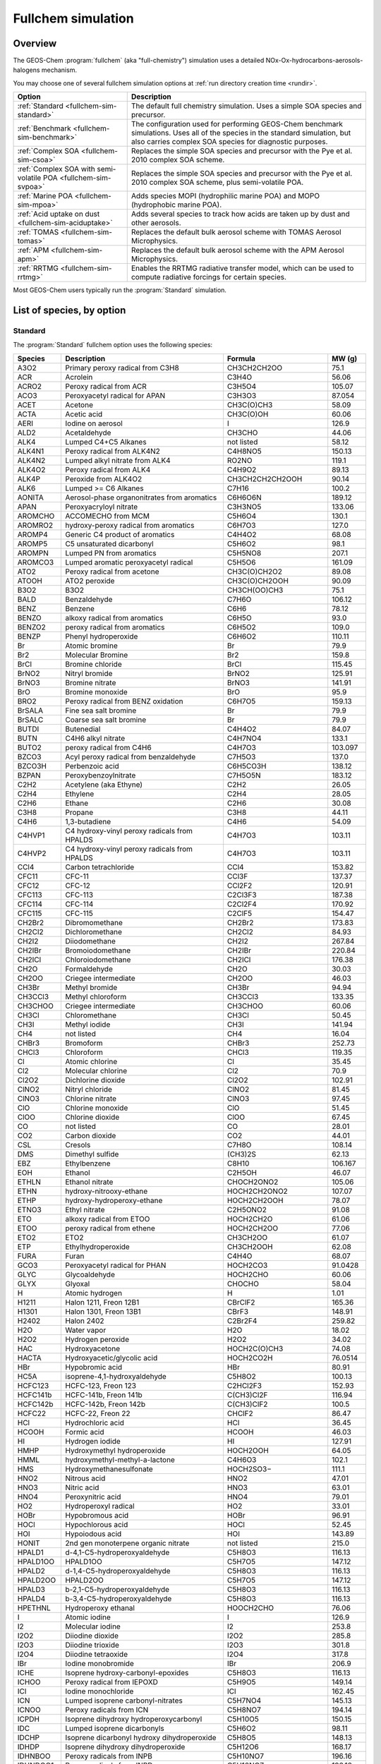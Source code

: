 .. _fullchem-sim:

###################
Fullchem simulation
###################

========
Overview
========

The GEOS-Chem  :program:`fullchem` (aka "full-chemistry") simulation
uses a detailed NOx-Ox-hydrocarbons-aerosols-halogens mechanism.

You may choose one of several fullchem simulation options at :ref:`run directory
creation time <rundir>`.

.. list-table::
   :header-rows: 1
   :align: left

   * - Option
     - Description
   * - :ref:`Standard <fullchem-sim-standard>`
     - The default full chemistry simulation.  Uses a simple SOA
       species and precursor.
   * - :ref:`Benchmark <fullchem-sim-benchmark>`
     - The configuration used for performing GEOS-Chem benchmark
       simulations.  Uses all of the species in the standard
       simulation, but also carries complex SOA species for diagnostic
       purposes.
   * - :ref:`Complex SOA <fullchem-sim-csoa>`
     - Replaces the simple SOA species and precursor with the Pye et
       al. 2010 complex SOA scheme.
   * - :ref:`Complex SOA with semi-volatile POA <fullchem-sim-svpoa>`
     - Replaces the simple SOA species and precursor with the Pye et
       al. 2010 complex SOA scheme, plus semi-volatile POA.
   * - :ref:`Marine POA <fullchem-sim-mpoa>`
     - Adds species MOPI (hydrophilic marine POA) and MOPO
       (hydrophobic marine POA).
   * - :ref:`Acid uptake on dust <fullchem-sim-aciduptake>`
     - Adds several species to track how acids are taken up by dust
       and other aerosols.
   * - :ref:`TOMAS <fullchem-sim-tomas>`
     - Replaces the default bulk aerosol scheme with TOMAS Aerosol
       Microphysics.
   * - :ref:`APM <fullchem-sim-apm>`
     - Replaces the default bulk aerosol scheme with the APM Aerosol
       Microphysics.
   * - :ref:`RRTMG <fullchem-sim-rrtmg>`
     - Enables the RRTMG radiative transfer model, which can be used
       to compute radiative forcings for certain species.

Most GEOS-Chem users typically run the :program:`Standard` simulation.

.. _fullchem-sim-species:

==========================
List of species, by option
==========================

.. _fullchem-sim-standard:

Standard
--------

The :program:`Standard` fullchem option uses the following species:

.. list-table::
   :header-rows: 1
   :align: left

   * - Species
     - Description
     - Formula
     - MW (g)
   * - A3O2
     - Primary peroxy radical from C3H8
     - CH3CH2CH2OO
     - 75.1
   * - ACR
     - Acrolein
     - C3H4O
     - 56.06
   * - ACRO2
     - Peroxy radical from ACR
     - C3H5O4
     - 105.07
   * - ACO3
     - Peroxyacetyl radical for APAN
     - C3H3O3
     - 87.054
   * - ACET
     - Acetone
     - CH3C(O)CH3
     - 58.09
   * - ACTA
     - Acetic acid
     - CH3C(O)OH
     - 60.06
   * - AERI
     - Iodine on aerosol
     - I
     - 126.9
   * - ALD2
     - Acetaldehyde
     - CH3CHO
     - 44.06
   * - ALK4
     - Lumped C4+C5 Alkanes
     - not listed
     - 58.12
   * - ALK4N1
     - Peroxy radical from ALK4N2
     - C4H8NO5
     - 150.13
   * - ALK4N2
     - Lumped alkyl nitrate from ALK4
     - RO2NO
     - 119.1
   * - ALK4O2
     - Peroxy radical from ALK4
     - C4H9O2
     - 89.13
   * - ALK4P
     - Peroxide from ALK4O2
     - CH3CH2CH2CH2OOH
     - 90.14
   * - ALK6
     - Lumped >= C6 Alkanes
     - C7H16
     - 100.2
   * - AONITA
     - Aerosol-phase organonitrates from aromatics
     - C6H6O6N
     - 189.12
   * - APAN
     - Peroxyacryloyl nitrate
     - C3H3NO5
     - 133.06
   * - AROMCHO
     - ACCOMECHO from MCM
     - C5H6O4
     - 130.1
   * - AROMRO2
     - hydroxy-peroxy radical from aromatics
     - C6H7O3
     - 127.0
   * - AROMP4
     - Generic C4 product of aromatics
     - C4H4O2
     - 68.08
   * - AROMP5
     - C5 unsaturated dicarbonyl
     - C5H6O2
     - 98.1
   * - AROMPN
     - Lumped PN from aromatics
     - C5H5NO8
     - 207.1
   * - AROMCO3
     - Lumped aromatic peroxyacetyl radical
     - C5H5O6
     - 161.09
   * - ATO2
     - Peroxy radical from acetone
     - CH3C(O)CH2O2
     - 89.08
   * - ATOOH
     - ATO2 peroxide
     - CH3C(O)CH2OOH
     - 90.09
   * - B3O2
     - B3O2
     - CH3CH(OO)CH3
     - 75.1
   * - BALD
     - Benzaldehyde
     - C7H6O
     - 106.12
   * - BENZ
     - Benzene
     - C6H6
     - 78.12
   * - BENZO
     - alkoxy radical from aromatics
     - C6H5O
     - 93.0
   * - BENZO2
     - peroxy radical from aromatics
     - C6H5O2
     - 109.0
   * - BENZP
     - Phenyl hydroperoxide
     - C6H6O2
     - 110.11
   * - Br
     - Atomic bromine
     - Br
     - 79.9
   * - Br2
     - Molecular Bromine
     - Br2
     - 159.8
   * - BrCl
     - Bromine chloride
     - BrCl
     - 115.45
   * - BrNO2
     - Nitryl bromide
     - BrNO2
     - 125.91
   * - BrNO3
     - Bromine nitrate
     - BrNO3
     - 141.91
   * - BrO
     - Bromine monoxide
     - BrO
     - 95.9
   * - BRO2
     - Peroxy radical from BENZ oxidation
     - C6H7O5
     - 159.13
   * - BrSALA
     - Fine sea salt bromine
     - Br
     - 79.9
   * - BrSALC
     - Coarse sea salt bromine
     - Br
     - 79.9
   * - BUTDI
     - Butenedial
     - C4H4O2
     - 84.07
   * - BUTN
     - C4H6 alkyl nitrate
     - C4H7NO4
     - 133.1
   * - BUTO2
     - peroxy radical from C4H6
     - C4H7O3
     - 103.097
   * - BZCO3
     - Acyl peroxy radical from benzaldehyde
     - C7H5O3
     - 137.0
   * - BZCO3H
     - Perbenzoic acid
     - C6H5CO3H
     - 138.12
   * - BZPAN
     - Peroxybenzoylnitrate
     - C7H5O5N
     - 183.12
   * - C2H2
     - Acetylene (aka Ethyne)
     - C2H2
     - 26.05
   * - C2H4
     - Ethylene
     - C2H4
     - 28.05
   * - C2H6
     - Ethane
     - C2H6
     - 30.08
   * - C3H8
     - Propane
     - C3H8
     - 44.11
   * - C4H6
     - 1,3-butadiene
     - C4H6
     - 54.09
   * - C4HVP1
     - C4 hydroxy-vinyl peroxy radicals from HPALDS
     - C4H7O3
     - 103.11
   * - C4HVP2
     - C4 hydroxy-vinyl peroxy radicals from HPALDS
     - C4H7O3
     - 103.11
   * - CCl4
     - Carbon tetrachloride
     - CCl4
     - 153.82
   * - CFC11
     - CFC-11
     - CCl3F
     - 137.37
   * - CFC12
     - CFC-12
     - CCl2F2
     - 120.91
   * - CFC113
     - CFC-113
     - C2Cl3F3
     - 187.38
   * - CFC114
     - CFC-114
     - C2Cl2F4
     - 170.92
   * - CFC115
     - CFC-115
     - C2ClF5
     - 154.47
   * - CH2Br2
     - Dibromomethane
     - CH2Br2
     - 173.83
   * - CH2Cl2
     - Dichloromethane
     - CH2Cl2
     - 84.93
   * - CH2I2
     - Diiodomethane
     - CH2I2
     - 267.84
   * - CH2IBr
     - Bromoiodomethane
     - CH2IBr
     - 220.84
   * - CH2ICl
     - Chloroiodomethane
     - CH2ICl
     - 176.38
   * - CH2O
     - Formaldehyde
     - CH2O
     - 30.03
   * - CH2OO
     - Criegee intermediate
     - CH2OO
     - 46.03
   * - CH3Br
     - Methyl bromide
     - CH3Br
     - 94.94
   * - CH3CCl3
     - Methyl chloroform
     - CH3CCl3
     - 133.35
   * - CH3CHOO
     - Criegee intermediate
     - CH3CHOO
     - 60.06
   * - CH3Cl
     - Chloromethane
     - CH3Cl
     - 50.45
   * - CH3I
     - Methyl iodide
     - CH3I
     - 141.94
   * - CH4
     - not listed
     - CH4
     - 16.04
   * - CHBr3
     - Bromoform
     - CHBr3
     - 252.73
   * - CHCl3
     - Chloroform
     - CHCl3
     - 119.35
   * - Cl
     - Atomic chlorine
     - Cl
     - 35.45
   * - Cl2
     - Molecular chlorine
     - Cl2
     - 70.9
   * - Cl2O2
     - Dichlorine dioxide
     - Cl2O2
     - 102.91
   * - ClNO2
     - Nitryl chloride
     - ClNO2
     - 81.45
   * - ClNO3
     - Chlorine nitrate
     - ClNO3
     - 97.45
   * - ClO
     - Chlorine monoxide
     - ClO
     - 51.45
   * - ClOO
     - Chlorine dioxide
     - ClOO
     - 67.45
   * - CO
     - not listed
     - CO
     - 28.01
   * - CO2
     - Carbon dioxide
     - CO2
     - 44.01
   * - CSL
     - Cresols
     - C7H8O
     - 108.14
   * - DMS
     - Dimethyl sulfide
     - (CH3)2S
     - 62.13
   * - EBZ
     - Ethylbenzene
     - C8H10
     - 106.167
   * - EOH
     - Ethanol
     - C2H5OH
     - 46.07
   * - ETHLN
     - Ethanol nitrate
     - CHOCH2ONO2
     - 105.06
   * - ETHN
     - hydroxy-nitrooxy-ethane
     - HOCH2CH2ONO2
     - 107.07
   * - ETHP
     - hydroxy-hydroperoxy-ethane
     - HOCH2CH2OOH
     - 78.07
   * - ETNO3
     - Ethyl nitrate
     - C2H5ONO2
     - 91.08
   * - ETO
     - alkoxy radical from ETOO
     - HOCH2CH2O
     - 61.06
   * - ETOO
     - peroxy radical from ethene
     - HOCH2CH2OO
     - 77.06
   * - ETO2
     - ETO2
     - CH3CH2OO
     - 61.07
   * - ETP
     - Ethylhydroperoxide
     - CH3CH2OOH
     - 62.08
   * - FURA
     - Furan
     - C4H4O
     - 68.07
   * - GCO3
     - Peroxyacetyl radical for PHAN
     - HOCH2CO3
     - 91.0428
   * - GLYC
     - Glycoaldehyde
     - HOCH2CHO
     - 60.06
   * - GLYX
     - Glyoxal
     - CHOCHO
     - 58.04
   * - H
     - Atomic hydrogen
     - H
     - 1.01
   * - H1211
     - Halon 1211, Freon 12B1
     - CBrClF2
     - 165.36
   * - H1301
     - Halon 1301, Freon 13B1
     - CBrF3
     - 148.91
   * - H2402
     - Halon 2402
     - C2Br2F4
     - 259.82
   * - H2O
     - Water vapor
     - H2O
     - 18.02
   * - H2O2
     - Hydrogen peroxide
     - H2O2
     - 34.02
   * - HAC
     - Hydroxyacetone
     - HOCH2C(O)CH3
     - 74.08
   * - HACTA
     - Hydroxyacetic/glycolic acid
     - HOCH2CO2H
     - 76.0514
   * - HBr
     - Hypobromic acid
     - HBr
     - 80.91
   * - HC5A
     - isoprene-4,1-hydroxyaldehyde
     - C5H8O2
     - 100.13
   * - HCFC123
     - HCFC-123, Freon 123
     - C2HCl2F3
     - 152.93
   * - HCFC141b
     - HCFC-141b, Freon 141b
     - C(CH3)Cl2F
     - 116.94
   * - HCFC142b
     - HCFC-142b, Freon 142b
     - C(CH3)ClF2
     - 100.5
   * - HCFC22
     - HCFC-22, Freon 22
     - CHClF2
     - 86.47
   * - HCl
     - Hydrochloric acid
     - HCl
     - 36.45
   * - HCOOH
     - Formic acid
     - HCOOH
     - 46.03
   * - HI
     - Hydrogen iodide
     - HI
     - 127.91
   * - HMHP
     - Hydroxymethyl hydroperoxide
     - HOCH2OOH
     - 64.05
   * - HMML
     - hydroxymethyl-methyl-a-lactone
     - C4H6O3
     - 102.1
   * - HMS
     - Hydroxymethanesulfonate
     - HOCH2SO3−
     - 111.1
   * - HNO2
     - Nitrous acid
     - HNO2
     - 47.01
   * - HNO3
     - Nitric acid
     - HNO3
     - 63.01
   * - HNO4
     - Peroxynitric acid
     - HNO4
     - 79.01
   * - HO2
     - Hydroperoxyl radical
     - HO2
     - 33.01
   * - HOBr
     - Hypobromous acid
     - HOBr
     - 96.91
   * - HOCl
     - Hypochlorous acid
     - HOCl
     - 52.45
   * - HOI
     - Hypoiodous acid
     - HOI
     - 143.89
   * - HONIT
     - 2nd gen monoterpene organic nitrate
     - not listed
     - 215.0
   * - HPALD1
     - d-4,1-C5-hydroperoxyaldehyde
     - C5H8O3
     - 116.13
   * - HPALD1OO
     - HPALD1OO
     - C5H7O5
     - 147.12
   * - HPALD2
     - d-1,4-C5-hydroperoxyaldehyde
     - C5H8O3
     - 116.13
   * - HPALD2OO
     - HPALD2OO
     - C5H7O5
     - 147.12
   * - HPALD3
     - b-2,1-C5-hydroperoxyaldehyde
     - C5H8O3
     - 116.13
   * - HPALD4
     - b-3,4-C5-hydroperoxyaldehyde
     - C5H8O3
     - 116.13
   * - HPETHNL
     - Hydroperoxy ethanal
     - HOOCH2CHO
     - 76.06
   * - I
     - Atomic iodine
     - I
     - 126.9
   * - I2
     - Molecular iodine
     - I2
     - 253.8
   * - I2O2
     - Diiodine dioxide
     - I2O2
     - 285.8
   * - I2O3
     - Diiodine trioxide
     - I2O3
     - 301.8
   * - I2O4
     - Diiodine tetraoxide
     - I2O4
     - 317.8
   * - IBr
     - Iodine monobromide
     - IBr
     - 206.9
   * - ICHE
     - Isoprene hydroxy-carbonyl-epoxides
     - C5H8O3
     - 116.13
   * - ICHOO
     - Peroxy radical from IEPOXD
     - C5H9O5
     - 149.14
   * - ICl
     - Iodine monochloride
     - ICl
     - 162.45
   * - ICN
     - Lumped isoprene carbonyl-nitrates
     - C5H7NO4
     - 145.13
   * - ICNOO
     - Peroxy radicals from ICN
     - C5H8NO7
     - 194.14
   * - ICPDH
     - Isoprene dihydroxy hydroperoxycarbonyl
     - C5H10O5
     - 150.15
   * - IDC
     - Lumped isoprene dicarbonyls
     - C5H6O2
     - 98.11
   * - IDCHP
     - Isoprene dicarbonyl hydroxy dihydroperoxide
     - C5H8O5
     - 148.13
   * - IDHDP
     - Isoprene dihydroxy dihydroperoxide
     - C5H12O6
     - 168.17
   * - IDHNBOO
     - Peroxy radicals from INPB
     - C5H10NO7
     - 196.16
   * - IDHNDOO1
     - Peroxy radicals from INPD
     - C5H10NO7
     - 196.16
   * - IDHNDOO2
     - Peroxy radicals from INPD
     - C5H10NO7
     - 196.16
   * - IDHPE
     - Isoprene dihydroxy hydroperoxy epoxide
     - C5H10O5
     - 150.15
   * - IDN
     - Lumped isoprene dinitrates
     - C5H8N2O6
     - 192.15
   * - IDNOO
     - IDNOO
     - C5H9N2O6
     - 241.14
   * - IEPOXA
     - trans-Beta isoprene epoxydiol
     - C4H10O3
     - 106.14
   * - IEPOXAOO
     - Peroxy radical from trans-Beta isoprene epoxydiol
     - C5H8O5
     - 149.14
   * - IEPOXB
     - cis-Beta isoprene epoxydiol
     - C4H10O3
     - 106.14
   * - IEPOXBOO
     - peroxy radical from cis-Beta isoprene epoxydiol
     - C5H9O5
     - 149.14
   * - IEPOXD
     - Delta isoprene epoxydiol
     - C4H10O3
     - 106.14
   * - IHN1
     - Isoprene-d-4,1-hydroxynitrate
     - C5H9NO4
     - 147.15
   * - IHN2
     - Isoprene-b-1,2-hydroxynitrate
     - C5H9NO4
     - 147.15
   * - IHN3
     - Isoprene-b-4,3-hydroxynitrate
     - C5H9NO4
     - 147.15
   * - IHN4
     - Isoprene-d-4,1-hydroxynitrate
     - C5H9NO4
     - 147.15
   * - IHOO1
     - Peroxy radical from OH addition to isoprene at C1
     - C5H9O3
     - 117.14
   * - IHOO4
     - Peroxy radical from OH addition to isoprene at C4
     - C5H9O3
     - 117.14
   * - IHPNBOO
     - Peroxy radicals from INPB
     - C5H10NO8
     - 212.16
   * - IHPNDOO
     - Peroxy radicals from INPD
     - C5H10NO8
     - 212.16
   * - IHPOO1
     - Peroxy radical from ISOPOOH
     - C5H11O6
     - 167.16
   * - IHPOO2
     - Peroxy radical from ISOPOOH
     - C5H11O6
     - 167.16
   * - IHPOO3
     - Peroxy radical from ISOPOOH
     - C5H11O6
     - 167.16
   * - INA
     - Alkoxy radical from INO2D
     - C5H8NO4
     - 146.14
   * - INDIOL
     - Generic aerosol-phase organonitrate hydrolysis product
     - not listed
     - 102.0
   * - INO
     - Nitrosyl iodide
     - INO
     - 156.91
   * - INO2B
     - beta-peroxy radicals from isoprene + NO3
     - C5H8NO5
     - 162.14
   * - INO2D
     - delta-peroxy radicals from isoprene + NO3
     - C5H8NO5
     - 162.14
   * - INPB
     - Lumped b-hydroperoxy isoprene nitrates
     - C5H9NO5
     - 163.15
   * - INPD
     - Lumped d-hydroperoxy isoprene nitrates
     - C5H9NO5
     - 163.15
   * - IO
     - Iodine monoxide
     - IO
     - 142.9
   * - IONITA
     - Aer-phase organic nitrate from isoprene precursors
     - not listed
     - 14.01
   * - IONO
     - Nitryl iodide
     - IONO
     - 172.91
   * - IONO2
     - Iodine nitrate
     - IONO2
     - 188.91
   * - IPRNO3
     - Isopropyl nitrate
     - C3H7ONO2
     - 105.11
   * - ISALA
     - Fine sea salt iodine
     - I
     - 126.9
   * - ISALC
     - Coarse sea salt iodine
     - I
     - 126.9
   * - ISOP
     - Isoprene
     - CH2=C(CH3)CH=CH2
     - 68.13
   * - ISOPNOO1
     - Peroxy radicals from IHN2
     - C5H10NO7
     - 196.16
   * - ISOPNOO2
     - Peroxy radicals from IHN3
     - C5H10NO7
     - 196.16
   * - ITCN
     - lumped isoprene tetrafunctional carbonylnitrates
     - C5H9NO7
     - 195.15
   * - ITHN
     - Lumped isoprene tetrafunctional hydroxynitrates
     - C5H11NO7
     - 197.17
   * - KO2
     - Peroxy radical from >3 ketones
     - C4H5O3
     - 101.09
   * - LBRO2H
     - Dummy species to track oxidation of BRO2 by HO2
     - not listed
     - 159.13
   * - LBRO2N
     - Dummy species to track oxidation of BRO2 by NO
     - not listed
     - 159.13
   * - LIMO
     - Limonene
     - C10H16
     - 136.26
   * - LIMO2
     - Peroxy radical from LIMO
     - C10H17O3
     - 185.27
   * - APINP
     - Hydroperoxide from APIN
     - C10H18O3
     - 186.28
   * - APINN
     - 1st gen organic nitrate from APIN
     - C10H17NO4
     - 215.28
   * - PINAL
     - Pinonaldehyde
     - C10H16O2
     - 186.28
   * - PINPAN
     - PAN from pinonaldehyde
     - C10H17NO4
     - 215.28
   * - PINONIC
     - Pinonic acid
     - C10H18O3
     - 186.28
   * - PINO3H
     - Pinonic peracid
     - C10H18O4
     - 186.28
   * - C96O2H
     - Peroxide from APIN 2nd gen
     - C9H16O3
     - 186.28
   * - C96N
     - Saturated 2nd gen monoterpene organic nitrate
     - C9H15NO4
     - 215.28
   * - BPINO
     - Ketone from BPIN
     - C9H14O
     - 186.28
   * - BPINN
     - Saturated 1st gen BPIN organic nitrate
     - C10H17NO4
     - 215.28
   * - BPINP
     - Peroxide from BPIN
     - C10H18O3
     - 186.28
   * - BPINOOH
     - 2nd-gen peroxide from BPIN
     - C9H14O3
     - 186.28
   * - BPINON
     - Saturated 2nd gen BPIN organic nitrate
     - C9H13NO4
     - 215.28
   * - LIMAL
     - Aldehyde from limonene
     - C10H16O2
     - 186.28
   * - LIMN
     - Saturated 1st gen limonene organic nitrate
     - C10H17NO4
     - 215.28
   * - LIMKET
     - Ketone from limonene
     - C10H16O2
     - 186.28
   * - LIMKB
     - 2nd gen ketone from limonene
     - C10H16O3
     - 186.28
   * - LIMNB
     - Saturated 1st gen LIMO organic nitrate
     - C10H15NO4
     - 215.28
   * - LIMPAN
     - PAN from LIMO
     - C10H17NO4
     - 215.28
   * - LIMO2H
     - Acid from LIMO
     - C10H18O3
     - 186.28
   * - LIMO3H
     - Peracid from LIMO
     - C10H18O4
     - 186.28
   * - MYRCO
     - Aldehyde or ketone from myrcene
     - C10H18O3
     - 186.28
   * - PIN
     - Saturated 1st gen monoterpene organic nitrate
     - C10H17NO4
     - 215.28
   * - APINO2
     - Peroxy radical from APIN
     - C10H17O3
     - 185.27
   * - PINO3
     - Acylperoxy radical from APIN
     - C10H17O3
     - 185.27
   * - C96O2
     - 2nd-gen peroxy radical from APIN
     - C10H17O3
     - 185.27
   * - BPINO2
     - Peroxy radical from BPIN
     - C10H17O3
     - 185.27
   * - BPINOO2
     - 2nd-gen peroxy radical from BPIN
     - C10H17O3
     - 185.27
   * - LIMKO2
     - 2nd-gen peroxy radical from LIMO
     - C10H17O3
     - 185.27
   * - LIMO3
     - Acylperoxy radical from LIMO
     - C10H17O3
     - 185.27
   * - LISOPOH
     - Dummy species to track oxidation of ISOP by OH
     - not listed
     - 68.13
   * - LISOPNO3
     - Dummy species to track oxidation of ISOP by NO3
     - not listed
     - 68.13
   * - LNRO2H
     - Dummy species to track oxidation of NRO2 by HO2
     - not listed
     - 159.17
   * - LNRO2N
     - Dummy species to track oxidation of NRO2 by NO
     - not listed
     - 159.17
   * - LTRO2H
     - Dummy species to track oxidation of TRO2 by HO2
     - not listed
     - 173.16
   * - LTRO2N
     - Dummy species to track oxidation of TRO2 by NO
     - not listed
     - 173.16
   * - LVOC
     - Gas-phase low-volatility non-IEPOX product of RIP ox
     - C5H14O5
     - 154.19
   * - LVOCOA
     - Aer-phase low-volatility non-IEPOX product of RIP ox
     - C5H14O5
     - 154.19
   * - LXRO2H
     - Dummy species to track oxidation of XRO2 by HO2
     - not listed
     - 187.19
   * - LXRO2N
     - Dummy species to track oxidation of XRO2 by NO
     - not listed
     - 187.19
   * - MACR
     - Methacrolein
     - CH2=C(CH3)CHO
     - 70.1
   * - MACR1OO
     - Peroxyacyl radical from MACR + OH
     - CH2=C(CH3)C(O)OO
     - 101.09
   * - MACR1OOH
     - Peracid from MACR
     - CH2=C(CH3)C(O)OOH
     - 102.1
   * - MACRNO2
     - Product of MCRHN + OH
     - C4H6NO7
     - 180.1
   * - MAP
     - Peroxyacetic acid
     - CH3C(O)OOH
     - 76.06
   * - MCO3
     - Peroxyacetyl radical
     - CH3C(O)OO
     - 75.05
   * - MCRDH
     - Dihydroxy-methacrolein
     - C4H8O3
     - 104.12
   * - MCRENOL
     - Lumped enols from MVK/MACR
     - C4H6O2
     - 86.1
   * - MCRHN
     - Nitrate from MACR
     - HOCH2C(ONO2)(CH3)CHO
     - 149.11
   * - MCRHNB
     - Nitrate from MACR
     - O2NOCH2C(OH)(CH3)CHO
     - 149.11
   * - MCRHP
     - Hydroxy-hydroperoxy-methacrolein
     - HOCH2C(OOH)(CH3)CHO
     - 120.12
   * - MCROHOO
     - Peroxy radical from MACR + OH
     - C4H7O4
     - 119.11
   * - MCT
     - Catechols and methyl catechols
     - C7H8O2
     - 124.0
   * - MEKCO3
     - not listed
     - C3H5O4
     - 105.07
   * - MEK
     - Methyl Ethyl Ketone
     - RC(O)R
     - 72.11
   * - MEKPN
     - MEK peroxyacetyl nitrate
     - C3H5NO6
     - 151.07
   * - MENO3
     - Methyl nitrate
     - CH3ONO2
     - 77.05
   * - MGLY
     - Methylglyoxal
     - CH3COCHO
     - 72.07
   * - MO2
     - Methylperoxy radical
     - CH3O2
     - 47.04
   * - MOH
     - Methanol
     - CH3OH
     - 32.05
   * - MONITA
     - Aer-phase organic nitrate from monoterpene precursors
     - not listed
     - 14.01
   * - MONITS
     - Saturated 1st gen monoterpene organic nitrate
     - C10H17NO4
     - 215.28
   * - MONITU
     - Unsaturated 1st gen monoterpene organic nitrate
     - C10H17NO4
     - 215.28
   * - MP
     - Methyl hydro peroxide
     - CH3OOH
     - 48.05
   * - MPAN
     - Peroxymethacroyl nitrate (PMN)
     - CH2=C(CH3)C(O)OONO2
     - 147.1
   * - MPN
     - Methyl peroxy nitrate
     - CH3O2NO2
     - 93.05
   * - MSA
     - Methyl sulfonic acid
     - CH4SO3
     - 96.1
   * - MTPA
     - a-pinene, b-pinene, sabinene, carene
     - not listed
     - 136.26
   * - MTPO
     - Terpinene, terpinolene, myrcene, ocimene, other monoterpenes
     - not listed
     - 136.26
   * - MVK
     - Methyl vinyl ketone
     - CH2=CHC(=O)CH3
     - 70.09
   * - MVKDH
     - dihydroxy-MVK
     - HOCH2CH2OHC(O)CH3
     - 105.13
   * - MVKHC
     - MVK hydroxy-carbonyl
     - C4H6O3
     - 102.1
   * - MVKHCB
     - MVK hydroxy-carbonyl
     - C4H6O3
     - 102.1
   * - MVKHP
     - MVK hydroxy-hydroperoxide
     - C4H8O4
     - 120.12
   * - MVKN
     - Nitrate from MVK
     - HOCH2CH(ONO2)C(=O)CH3
     - 149.12
   * - MVKOHOO
     - Peroxy radical from MVK + OH
     - C4H7O4
     - 119.11
   * - MVKPC
     - MVK hydroperoxy-carbonyl
     - OCHCH(OOH)C(O)CH3
     - 118.1
   * - N
     - Atomic nitrogen
     - N
     - 14.01
   * - N2O
     - Nitrous oxide
     - N2O
     - 44.02
   * - N2O5
     - Dinitrogen pentoxide
     - N2O5
     - 108.02
   * - NAP
     - Naphtalene/IVOC surrogate
     - C10H8
     - 128.18
   * - NIT
     - Inorganic nitrates
     - not listed
     - 62.01
   * - NITs
     - Inorganic nitrates on surface of seasalt aerosol
     - not listed
     - 31.4
   * - NO
     - Nitrogen oxide
     - NO
     - 30.01
   * - NO2
     - Nitrogen dioxide
     - NO2
     - 46.01
   * - NO3
     - Nitrate radical
     - NO3
     - 62.01
   * - NPHEN
     - Nitrophenols
     - C6H5NO3
     - 139.11
   * - NPRNO3
     - n-propyl nitrate
     - C3H7ONO2
     - 105.11
   * - NRO2
     - Peroxy radical from NAP oxidation
     - C10H7O2
     - 159.17
   * - O
     - Ground state atomic oxygen
     - O(3P)
     - 16.0
   * - O1D
     - Excited atomic oxygen (1D)
     - O(1D)
     - 16.0
   * - O3
     - Ozone
     - O3
     - 48.0
   * - OClO
     - Chlorine dioxide
     - OClO
     - 67.45
   * - OCS
     - Carbonyl sulfide
     - COS
     - 60.07
   * - OH
     - Hydroxyl radical
     - OH
     - 17.01
   * - OIO
     - Iodine dioxide
     - OIO
     - 158.9
   * - OLND
     - Monoterpene-derived NO3-alkene adduct
     - C10H16NO5
     - 230.27
   * - OLNN
     - Monoterpene-derived NO3 adduct
     - C10H16NO5
     - 230.27
   * - OTHRO2
     - Other C2 RO2 not from C2H6 oxidation
     - CH3CH2OO
     - 61.07
   * - PAN
     - Peroxyacetyl nitrate
     - CH3C(O)OONO2
     - 121.06
   * - PHAN
     - Peroxyhydroxyacetic nitric anhydride
     - C2H3NO6
     - 137.0483
   * - PHEN
     - Phenol
     - C6H6O
     - 94.11
   * - PIO2
     - Peroxy radical from MTPA
     - C10H17O3
     - 185.27
   * - PIP
     - Peroxide from MTPA
     - C10H18O3
     - 186.28
   * - PO2
     - Peroxy radical from propene
     - HOCH2CH(OO)CH3
     - 91.1
   * - PP
     - Peroxide from PO2
     - HOCH2CH(OOH)CH3
     - 92.11
   * - PPN
     - Lumped peroxypropionyl nitrate
     - CH3CH2C(O)OONO2
     - 135.08
   * - PRN1
     - Peroxy radical from propene + NO3
     - O2NOCH2CH(OO)CH3
     - 136.09
   * - PROPNN
     - Propanone nitrate
     - CH3C(=O)CH2ONO2
     - 119.08
   * - PRPE
     - Lumped >= C3 alkenes
     - C3H6
     - 42.09
   * - PRPN
     - Peroxide from PRN1
     - O2NOCH2CH(OOH)CH3
     - 137.11
   * - PYAC
     - Pyruvic acid
     - C3H4O3
     - 88.07
   * - R4N1
     - Peroxy radical from R4N2
     - C4H8NO5
     - 150.13
   * - R4N2
     - Lumped alkyl nitrate
     - RO2NO
     - 119.1
   * - R4O2
     - Peroxy radical from isoprene and MTPA alkyl generation
     - C4H9O2
     - 89.13
   * - R4P
     - Peroxide from R4O2
     - CH3CH2CH2CH2OOH
     - 90.14
   * - R7O2
     - Peroxy radical from ALK6
     - C7H15O2
     - 131.19
   * - R7N1
     - Peroxy radical from R7N2
     - C7H15NO5
     - 161.2
   * - R7P
     - Peroxide from R7O2
     - C7H16O2
     - 132.2
   * - R7N2
     - C7 Lumped alkyl nitrate
     - RO2NO
     - 161.2
   * - RA3P
     - Peroxide from A3O2
     - CH3CH2CH2OOH
     - 76.11
   * - RB3P
     - Peroxide from B3O2
     - CH3CH(OOH)CH3
     - 76.11
   * - RCHO
     - Lumped aldehyde >= C3
     - CH3CH2CHO
     - 58.09
   * - RCO3
     - Peroxypropionyl radical
     - CH3CH2C(O)OO
     - 89.08
   * - RCOOH
     - > C2 organic acids
     - C2H5C(O)OH
     - 74.09
   * - RIPA
     - 1,2-ISOPOOH
     - C5H10O3
     - 118.15
   * - RIPB
     - 4,3-ISOPOOH
     - C5H10O3
     - 118.15
   * - RIPC
     - d-1,4-ISOPOOH
     - C5H10O3
     - 118.15
   * - RIPD
     - d-4,1-ISOPOOH
     - C5H10O3
     - 118.15
   * - RNO3
     - Lumped aromatic nitrate
     - RO2NO
     - 203.15
   * - ROH
     - > C2 alcohols
     - C3H7OH
     - 60.11
   * - RP
     - Peroxide from RCO3
     - CH3CH2C(O)OOH
     - 90.09
   * - SALAAL
     - Accumulation mode sea salt alkalinity
     - not listed
     - 31.4
   * - SALCAL
     - Coarse mode sea salt alkalinity
     - not listed
     - 31.4
   * - SALACL
     - Chloride in Accumulation mode sea salt aerosol
     - not listed
     - 35.45
   * - SALCCL
     - Chloride in Coarse mode sea salt aerosol
     - not listed
     - 35.45
   * - SO2
     - Sulfur dioxide
     - SO2
     - 64.04
   * - SO4
     - Sulfate
     - SO4
     - 96.06
   * - SO4s
     - Sulfate on surface of seasalt aerosol
     - not listed
     - 31.4
   * - SOAGX
     - Aerosol-phase glyoxal
     - C2H2O2
     - 58.04
   * - SOAIE
     - Aerosol-phase IEPOX
     - C5H10O3
     - 118.15
   * - STYR
     - Styrene
     - C8H8
     - 104.1491
   * - TLFUONE
     - Aromatic furanones
     - C5H6O2
     - 98.1
   * - TLFUO2
     - not listed
     - C5H7O5
     - 147.1
   * - TMB
     - Trimethylbenzenes
     - C8H10
     - 106.167
   * - TOLU
     - Toluene
     - C7H8
     - 92.15
   * - TRO2
     - Peroxy radical from TOLU oxidation
     - C7H9O5
     - 173.16
   * - XYLE
     - Xylene
     - C8H10
     - 106.18
   * - XRO2
     - Peroxy radical from TOLU oxidation
     - C8H11O5
     - 187.19
   * - PH2SO4
     - SO4 from gas-phase chemistry
     - not listed
     - 96.06
   * - PSO4AQ
     - SO4 from cloud chemistry
     - not listed
     - 96.06
   * - ZRO2
     - RO2 for making lumped aromatic nitrate
     - C7H9O5
     - 173.16
   * - H2
     - Molecular hydrogen
     - H2
     - 2.02
   * - N2
     - Molecular nitrogen
     - N2
     - 28.02
   * - O2
     - Molecular oxygen
     - O2
     - 32.0

.. _fullchem-sim-benchmark:

Benchmark
---------

The :program:`Benchmark` fullchem simulation option allows the
GEOS-Chem Support Team to perform benchmark simulations, which
document the performance and evolution of GEOS-Chem over time.

Benchmark simulations use all of the :ref:`Standard species
<fullchem-sim-standard>`, as well as the :ref:`Complex SOA species
<fullchem-sim-csoa>` listed below.  However, the complex
SOA species are carried solely for diagnostic purposes.

.. _fullchem-sim-csoa:

Complex SOA
-----------

.. list-table::
   :header-rows: 1
   :align: left

   * - Species
     - Description
     - MW (g)
   * - ASOA1
     - Lumped non-volatile aerosol products of light aromatics + IVOCs
     - 150.0
   * - ASOA2
     - Lumped non-volatile aerosol products of light aromatics + IVOCs
     - 150.0
   * - ASOA3
     - Lumped non-volatile aerosol products of light aromatics + IVOCs
     - 150.0
   * - ASOAN
     - Lumped non-volatile aerosol products of light aromatics + IVOCs
     - 150.0
   * - ASOG1
     - Lumped non-volatile gas products of light aromatics + IVOCs
     - 150.0
   * - ASOG2
     - Lumped non-volatile gas products of light aromatics + IVOCs
     - 150.0
   * - ASOG3
     - Lumped non-volatile gas products of light aromatics + IVOCs
     - 150.0
   * - TSOA0
     - Lumped semivolatile aerosol products of monoterpene +
       sesquiterpene oxidation
     - 150.0
   * - TSOA1
     - Lumped semivolatile aerosol products of monoterpene +
       sesquiterpene oxidation
     - 150.0
   * - TSOA2
     - Lumped semivolatile aerosol products of monoterpene +
       sesquiterpene oxidation
     - 150.0
   * - TSOA3
     - Lumped semivolatile aerosol products of monoterpene +
       sesquiterpene oxidation
     - 150.0
   * - TSOG0
     - Lumped semivolatile gas products of monoterpene +
       sesquiterpene oxidation
     - 150.0
   * - TSOG1
     - Lumped semivolatile gas products of monoterpene +
       sesquiterpene oxidation
     - 150.0
   * - TSOG2
     - Lumped semivolatile gas products of monoterpene +
       sesquiterpene oxidation
     - 150.0
   * - TSOG3
     - Lumped semivolatile gas products of monoterpene +
       sesquiterpene oxidation
     - 150.0

.. _fullchem-sim-svpoa:

Complex SOA with semi-volatile POA
----------------------------------

Fullchem simulations with the :program:`Complex SOA with semi-volatile
POA option` use all of the :ref:`Standard species
<fullchem-sim-standard>` and  :ref:`Complex SOA species
<fullchem-sim-csoa>`, plus these additional primary organic aerosol
species:

.. list-table::
   :header-rows: 1
   :align: left

   * - Species
     - Description
     - MW (g)
   * - OPOA1
     - Lumped aerosol product of SVOC oxidation
     - 12.01
   * - OPOA2
     - Lumped aerosol product of SVOC oxidation
     - 12.01
   * - OPOG1
     - Lumped gas product of SVOC oxidation
     - 12.01
   * - OPOG2
     - Lumped gas product of SVOC oxidation
     - 12.01
   * - POA1
     - Lumped aerosol primary SVOCs
     - 12.01
   * - POA2
     - Lumped aerosol primary SVOCs
     - 12.01
   * - POG1
     - Lumped gas primary SVOCs
     - 12.01
   * - POG2
     - Lumped gas primary SVOCs
     - 12.01

.. _fullchem-sim-mpoa:

Marine POA
----------

Fullchem simulations with the :program:`Marine POA` use all of the
:ref:`Standard species <fullchem-sim-standard>`, plus two additional
species.

.. list-table::
   :header-rows: 1
   :align: left

   * - Species
     - Description
     - Formula
     - MW (g)
   * - MOPI
     - Hydrophilic marine organic carbon aerosol
     - C
     - 12.01
   * - MOPO
     - Hydrophobic marine organic carbon aerosol
     - C
     - 12.01

.. _fullchem-sim-aciduptake:

Acid uptake on dust
-------------------

The :program:`Acid uptake on dust` simulation uses all of the
:ref:`Standard species <fullchem-sim-standard>` species, plus 12
additional transported species:

.. list-table::
   :header-rows: 1
   :align: left

   * - Species
     - Description
     - MW (g)
   * - DSTAL1
     - Dust alkalinity, Reff = 0.7 :math:`\mu\text{m}`
     - 29.0
   * - DSTAL2
     - Dust alkalinity, Reff = 1.4 :math:`\mu\text{m}`
     - 29.0
   * - DSTAL3
     - Dust alkalinity, Reff = 2.4 :math:`\mu\text{m}`
     - 29.0
   * - DSTAL4
     - Dust alkalinity, Reff = 4.5 :math:`\mu\text{m}`
     - 29.0
   * - NITD1
     - Nitrate on dust, Reff = 0.7 :math:`\mu\text{m}`
     - 29.0
   * - NITD2
     - Nitrate on dust, Reff = 1.4 :math:`\mu\text{m}`
     - 29.0
   * - NITD3
     - Nitrate on dust, Reff = 2.4 :math:`\mu\text{m}`
     - 29.0
   * - NITD4
     - Nitrate on dust, Reff = 4.5 :math:`\mu\text{m}`
     - 29.0
   * - SO4D1
     - Sulfate on dust, Reff = 0.7 :math:`\mu\text{m}`
     - 29.0
   * - SO4D2
     - Sulfate on dust, Reff = 1.4 :math:`\mu\text{m}`
     - 29.0
   * - SO4D3
     - Sulfate on dust, Reff = 2.4 :math:`\mu\text{m}`
     - 29.0
   * - SO4D4
     - Sulfate on dust, Reff = 4.5 :math:`\mu\text{m}`
     - 29.0

.. _fullchem-sim-tomas:

TOMAS aerosol microphysics
--------------------------

Fullchem simulations with :program:`TOMAS aerosol microphysics` use all
species listed in the :ref:`fullchem-sim-standard`, plus the species
listed below.  Note that the bulk dust species (DST1, DST2, DST3,
DST4) species are replaced with size-resolved dust species (DUST1 .. DUST40).

.. list-table::
   :header-rows: 1
   :align: left

   * - Species
     - Description
     - MW (g)
   * - AW01 .. AW40
     - Aerosol water, size bins 1 .. 40
     - 18.0
   * - DUST01 .. DUST40
     - Mineral dust, size bins 1 .. 40
     - 100.0
   * - ECIL01 .. ECIL40
     - Hydrophilic elemental carbon, size bins 1 .. 40
     - 12.01
   * - ECOB01 .. ECOB40
     - Hydrophobic elemental carbon, size bins 1 .. 40
     - 12.01
   * - H2SO4:
     - Sulfuric acid
     - 98.0
   * - NK01 .. NK40
     - Aerosol number, size bins 1..40
     - 1.0
   * - OCIL01 .. OCIL40
     - Hydrophilic organic carbon, size bins 1 .. 40
     - 12.01
   * - OCOB01 .. OCOB40
     - Hydrophilic organic carbon, size bins 1 .. 40
     - 12.01
   * - SF01 .. SF40
     - Sulfate aerosol, size bins 1 .. 40
     - 96.0
   * - SS01 .. SS40
     - Sea salt aerosol, size bins 1 .. 40
     - 58.5

You must request TOMAS aerosol microphysics at configuration time.
You may select either TOMAS with 15 size-resolved bins or with 40
size-resolved bins.  Please see :ref:`this section
<customguide-aer-mp>` for configuration and compilation instructions.

.. _fullchem-sim-apm:

APM aerosol microphysics
------------------------

Fullchem simulations with :program:`APM aerosol microphysics` use all
species listed in the :ref:`fullchem-sim-standard`, as well as the
following species:

.. list-table::
   :header-rows: 1
   :align: left

   * - Species
     - Description
     - MW (g)
   * - APMAMINE1
     - APM amines 1
     - 31.0
   * - APMAMINE2
     - APM amines 2
     - 45.0
   * - APMAMINE3
     - APM amines 3
     - 59.0
   * - APMBCBIN01 .. APMBCBIN15
     - APM black carbon, size bins 01 .. 15
     - 12.01
   * - APMCTBC1
     - APM CTSO4
     - 96.0
   * - APMCTBC2
     - APM CTSLVSOA
     - 181.0
   * - APMCTDST1
     - APM CTSO4
     - 96.0
   * - APMCTDST2
     - APM CTLVSOA
     - 181.0
   * - APMCTOC1
     - APM CTSO4
     - 96.0
   * - APMCTOC2
     - APM CTLVSOA
     - 181.0
   * - APMCTSEA1
     - APM CTSO4
     - 96.0
   * - APMCTSEA2
     - APM CTLVSOA
     - 181.0
   * - APMDSTBIN01 .. APMDSTBIN15
     - APM Dust
     - 29.0
   * - APMH2SO4
     - APM sulfuric acid
     - 98.0
   * - APMLVSOA
     - APM LVSOA
     - 181.0
   * - APMLVSOG
     - APM LV secondary organic gas
     - 181.0
   * - APMOCBIN01 .. APMOCBIN15
     - APM organic carbon, size bins 01 .. 15
     - 12.01
   * - APMSEABIN01 .. APMSEABIN20
     - APM sea salt, size bins 01 .. 20
     - 12.01
   * - APMSPBIN01 .. APMSPBIN40
     - APM sulfate, size bins 01 .. 40
     - 96.0

You must request APM aerosol microphysics at configuration time.
Please see :ref:`this section <customguide-aer-mp>` for configuration
and compilation instructions.

.. _fullchem-sim-rrtmg:

RRTMG radiative transfer model
------------------------------

Fullchem simulations with the :program:`RRTMG radiative transfer
model` use the :ref:`Standard species <fullchem-sim-standard>`.  No
additional species are added.  Radiative forcing diagnostics can be
archived to the:ref:`RRTMG History collection <histguide-rrtmg>`.
